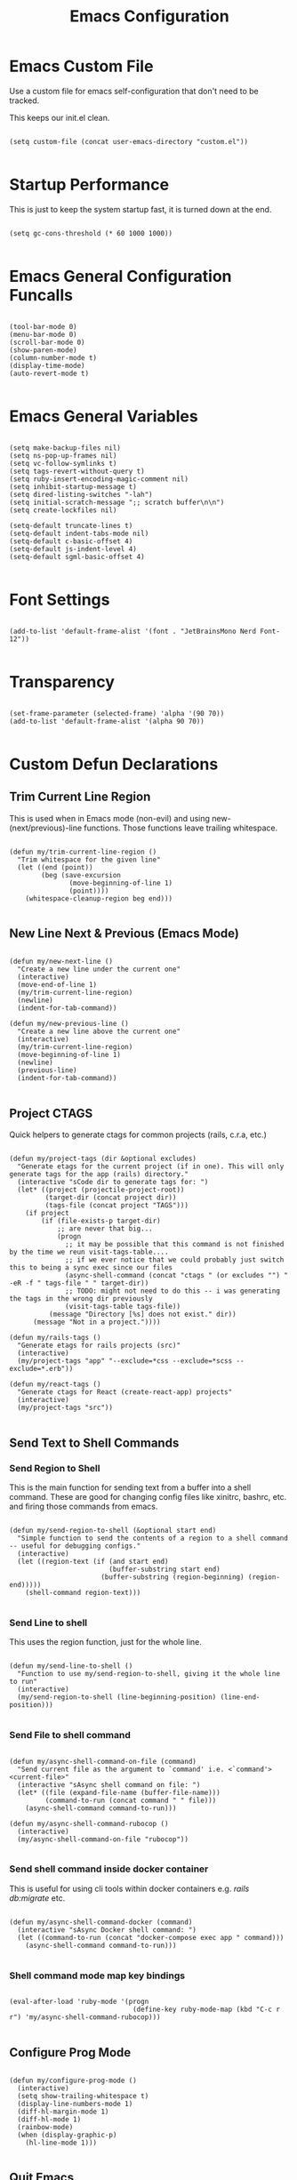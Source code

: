 #+TITLE: Emacs Configuration

* Emacs Custom File

Use a custom file for emacs self-configuration that don't need to be tracked.

This keeps our init.el clean.

#+begin_src elisp

  (setq custom-file (concat user-emacs-directory "custom.el"))
  
#+end_src

* Startup Performance

This is just to keep the system startup fast, it is turned down at the end.

#+begin_src elisp

  (setq gc-cons-threshold (* 60 1000 1000))
  
#+end_src

* Emacs General Configuration Funcalls

#+begin_src elisp

  (tool-bar-mode 0)
  (menu-bar-mode 0)
  (scroll-bar-mode 0)
  (show-paren-mode)
  (column-number-mode t)
  (display-time-mode)
  (auto-revert-mode t)

#+end_src

* Emacs General Variables

#+begin_src elisp

  (setq make-backup-files nil)
  (setq ns-pop-up-frames nil)
  (setq vc-follow-symlinks t)
  (setq tags-revert-without-query t)
  (setq ruby-insert-encoding-magic-comment nil)
  (setq inhibit-startup-message t)
  (setq dired-listing-switches "-lah")
  (setq initial-scratch-message ";; scratch buffer\n\n")
  (setq create-lockfiles nil)

  (setq-default truncate-lines t)
  (setq-default indent-tabs-mode nil)
  (setq-default c-basic-offset 4)
  (setq-default js-indent-level 4)
  (setq-default sgml-basic-offset 4)
  
#+end_src

* Font Settings

#+begin_src elisp

  (add-to-list 'default-frame-alist '(font . "JetBrainsMono Nerd Font-12"))

#+end_src

* Transparency

#+begin_src elisp

  (set-frame-parameter (selected-frame) 'alpha '(90 70))
  (add-to-list 'default-frame-alist '(alpha 90 70))
  
#+end_src

* Custom Defun Declarations

** Trim Current Line Region

This is used when in Emacs mode (non-evil) and using new-(next/previous)-line functions. Those functions leave trailing whitespace.

#+begin_src elisp

  (defun my/trim-current-line-region ()
    "Trim whitespace for the given line"
    (let ((end (point))
          (beg (save-excursion
                 (move-beginning-of-line 1)
                 (point))))
      (whitespace-cleanup-region beg end)))
  
#+end_src

** New Line Next & Previous (Emacs Mode)

#+begin_src elisp

  (defun my/new-next-line ()
    "Create a new line under the current one"
    (interactive)
    (move-end-of-line 1)
    (my/trim-current-line-region)
    (newline)
    (indent-for-tab-command))

  (defun my/new-previous-line ()
    "Create a new line above the current one"
    (interactive)
    (my/trim-current-line-region)
    (move-beginning-of-line 1)
    (newline)
    (previous-line)
    (indent-for-tab-command))
  
#+end_src

** Project CTAGS

Quick helpers to generate ctags for common projects (rails, c.r.a, etc.)

#+begin_src elisp

  (defun my/project-tags (dir &optional excludes)
    "Generate etags for the current project (if in one). This will only generate tags for the app (rails) directory."
    (interactive "sCode dir to generate tags for: ")
    (let* ((project (projectile-project-root))
           (target-dir (concat project dir))
           (tags-file (concat project "TAGS")))
      (if project
          (if (file-exists-p target-dir)
              ;; are never that big...
              (progn
                ;; it may be possible that this command is not finished by the time we reun visit-tags-table....
                ;; if we ever notice that we could probably just switch this to being a sync exec since our files
                (async-shell-command (concat "ctags " (or excludes "") " -eR -f " tags-file " " target-dir))
                ;; TODO: might not need to do this -- i was generating the tags in the wrong dir previously
                (visit-tags-table tags-file))
            (message "Directory [%s] does not exist." dir))
        (message "Not in a project."))))

  (defun my/rails-tags ()
    "Generate etags for rails projects (src)"
    (interactive)
    (my/project-tags "app" "--exclude=*css --exclude=*scss --exclude=*.erb"))

  (defun my/react-tags ()
    "Generate ctags for React (create-react-app) projects"
    (interactive)
    (my/project-tags "src"))
  
#+end_src

** Send Text to Shell Commands

*** Send Region to Shell

This is the main function for sending text from a buffer into a shell command. These are good for changing config files like xinitrc, bashrc, etc. and firing those commands from emacs.

#+begin_src elisp

  (defun my/send-region-to-shell (&optional start end)
    "Simple function to send the contents of a region to a shell command -- useful for debugging configs."
    (interactive)
    (let ((region-text (if (and start end)
                           (buffer-substring start end)
                         (buffer-substring (region-beginning) (region-end)))))
      (shell-command region-text)))

#+end_src

*** Send Line to shell

This uses the region function, just for the whole line.

#+begin_src elisp

  (defun my/send-line-to-shell ()
    "Function to use my/send-region-to-shell, giving it the whole line to run"
    (interactive)
    (my/send-region-to-shell (line-beginning-position) (line-end-position)))

#+end_src

*** Send File to shell command

#+begin_src elisp

  (defun my/async-shell-command-on-file (command)
    "Send current file as the argument to `command' i.e. <`command'> <current-file>"
    (interactive "sAsync shell command on file: ")
    (let* ((file (expand-file-name (buffer-file-name)))
           (command-to-run (concat command " " file)))
      (async-shell-command command-to-run)))
  
  (defun my/async-shell-command-rubocop ()
    (interactive)
    (my/async-shell-command-on-file "rubocop"))

#+end_src

*** Send shell command inside docker container

This is useful for using cli tools within docker containers e.g. /rails db:migrate/ etc.

#+begin_src elisp

  (defun my/async-shell-command-docker (command)
    (interactive "sAsync Docker shell command: ")
    (let ((command-to-run (concat "docker-compose exec app " command)))
      (async-shell-command command-to-run)))

#+end_src

*** Shell command mode map key bindings

#+begin_src elisp

  (eval-after-load 'ruby-mode '(progn
                                 (define-key ruby-mode-map (kbd "C-c r r") 'my/async-shell-command-rubocop)))

#+end_src

** Configure Prog Mode

#+begin_src elisp

  (defun my/configure-prog-mode ()
    (interactive)
    (setq show-trailing-whitespace t)
    (display-line-numbers-mode 1)
    (diff-hl-margin-mode 1)
    (diff-hl-mode 1)
    (rainbow-mode)
    (when (display-graphic-p)
      (hl-line-mode 1)))

#+end_src

** Quit Emacs

#+begin_src elisp

  (defun my/quit-emacs (yn)
    "Prompt the user if they're sure before closing Emacs."
    (interactive "cAre you sure you want to close Emacs? (y/n): ")
    (when (char-equal yn ?y)
      (save-buffers-kill-terminal)))
  
#+end_src

** My Notes

*** Sync Notes

#+begin_src elisp

  (defun my/sync-notes ()
    "Run AWS sync-notes binary for my notes directory"
    (interactive)
    (async-shell-command "sync-notes" (get-buffer-create "*notes*")))
  
#+end_src

*** Open Notes Dired

#+begin_src elisp

  (defun my/open-notes ()
    (interactive)
    (dired "~/notes"))
  
#+end_src

** Laptop xrandr Helpers

#+begin_src elisp

  (defun my/laptop-on ()
    (interactive)
    (shell-command "xrandr --output eDP-1 --mode 1920x1080 --brightness 1 --output HDMI-1-0 --mode 2560x1440 --primary --right-of eDP-1"))

  (defun my/laptop-off ()
    (interactive)
    (shell-command "xrandr --output eDP-1 --mode 1920x1080 --brightness 0 --output HDMI-1-0 --mode 2560x1440 --primary --right-of eDP-1"))
  
#+end_src

** Update Arch

#+begin_src elisp

  (defun my/update-arch ()
    "Run async shell command to fetch for updates in yay"
    (interactive)
    (async-shell-command "yay -Syyu" (get-buffer-create "*yay*")))
  
#+end_src

* Packages

** Add MELPA and install use-package

#+begin_src elisp

  (require 'package)
  
#+end_src

*** Add MELPA

#+begin_src elisp

  (add-to-list 'package-archives '("melpa" . "https://melpa.org/packages/") t)
  
#+end_src

*** Initialize Package System

#+begin_src elisp

  (package-initialize)

  (unless package-archive-contents
    (package-refresh-contents))
  
#+end_src

*** Install and configure use-package

#+begin_src elisp

  (unless (package-installed-p 'use-package)
    (package-install 'use-package))

  (require 'use-package)

  (setq use-package-always-ensure t)
  ;; (setq use-package-verbose t)
  
#+end_src

** Packages

*** Programming Languages

**** Dockerfile

#+begin_src elisp

  (use-package dockerfile-mode
    :defer t)
  
#+end_src

**** YAML

#+begin_src elisp

  (use-package yaml-mode
    :hook (yaml-mode . my/configure-prog-mode))
  
#+end_src

**** Conf Files

#+begin_src elisp

  (use-package conf-mode
    :hook (conf-mode . my/configure-prog-mode))
  
#+end_src

**** JavaScript

***** JS2 (JS)

#+begin_src elisp

  (use-package js2-mode
    :defer t
    :mode "\\.js\\'")
  
#+end_src

***** RJSX (React)

#+begin_src elisp

  (use-package rjsx-mode
    :defer t
    :init
    (setq js2-mode-show-parse-errors nil)
    (setq js2-mode-show-strict-warnings nil)
    :mode "\\.jsx\\'"
    :config
    (define-key rjsx-mode-map (kbd "C-j") 'emmet-expand-line)
    (define-key rjsx-mode-map (kbd "M-.") 'xref-find-definitions)
    (define-key js2-mode-map (kbd "M-.") 'xref-find-definitions))
  
#+end_src

**** PHP

#+begin_src elisp

  (use-package php-mode
    :defer t)

#+end_src

**** Web (HTML/ERB/etc.)

#+begin_src elisp

  (use-package web-mode
    :mode "\\.erb\\'"
    :mode "\\.php\\'"
    :mode "\\.html\\'"
    :config
    (define-key web-mode-map (kbd "C-j") 'emmet-expand-line))
  
#+end_src

**** Markdown

#+begin_src elisp

  (use-package markdown-mode
    :defer t)
  
#+end_src

**** Slim

#+begin_src elisp

  (use-package slim-mode
    :defer t)
  
#+end_src

**** CSV

#+begin_src elisp

  (use-package csv-mode
    :defer t
    :hook (csv-mode . csv-align-mode))
  
#+end_src

**** JSON

#+begin_src elisp

  (use-package json-mode
    :defer t)

#+end_src

*** Emacs Completion

**** Vertico

#+begin_src elisp

  (use-package vertico
    :config (vertico-mode 1))

  (use-package marginalia
    :after vertico
    :init (marginalia-mode))

  (use-package orderless
    :init (setq completion-styles '(orderless)))
  
#+end_src

**** Which Key

#+begin_src elisp

  (use-package which-key
    :config
    (which-key-mode)
    :diminish which-key-mode
    :init (setq which-key-idle-delay 1))
  
#+end_src

**** Helpful

#+begin_src elisp

  (use-package helpful
    :bind (("C-h f" . helpful-function)
           ("C-h v" . helpful-variable)
           ("C-h k" . helpful-key)))
  
#+end_src

*** Code Completion

**** Company

#+begin_src elisp

  (use-package company
    :init (setq company-dabbrev-downcase nil)
    :custom
    (company-minimum-prefix-length 1)
    (company-idle-delay 0.5)
    :hook (prog-mode . company-mode))

  (use-package company-box
    :hook (company-mode . company-box-mode))

#+end_src

**** LSP

#+begin_src elisp

  (use-package lsp-mode
    :commands (lsp lsp-deferred)
    :init
    (setq lsp-keymap-prefix "C-c l")
    (setq lsp-headerline-breadcrumb-enable nil)
    :config
    (lsp-enable-which-key-integration t)
    :hook
    (c-mode . lsp-deferred))

  (use-package lsp-ui
    :hook (lsp-mode . lsp-ui-mode))
  
#+end_src

*** Code Formatters

**** Prettier (JS)

#+begin_src elisp

  (use-package prettier
    :after (:any js2-mode rjsx-mode)
    :hook
    (js2-mode  . my/configure-prettier)
    (rjsx-mode . my/configure-prettier))

  (defun my/configure-prettier ()
    "Configure Prettier by turning it on only if there is a pretterrc file in the projectile root"
    (let ((prettier-rc (concat (projectile-project-root) ".prettierrc.json")))
      (if (file-exists-p prettier-rc)
          (prettier-mode 1)
        (message ".prettierrc.json not detected in project root -- skipped loading."))))
  
#+end_src

**** Tree Sitter (Syntax)

#+begin_src elisp

  (use-package tree-sitter
    :hook
    (ruby-mode . tree-sitter-hl-mode)
    (c-mode    . tree-sitter-hl-mode))

  (use-package tree-sitter-langs :defer t)

#+end_src

**** Rainbow Delimiters

#+begin_src elisp

  (use-package rainbow-delimiters
    :hook (prog-mode . rainbow-delimiters-mode))
  
#+end_src

**** Emmet

#+begin_src elisp

  (use-package emmet-mode
    :defer t)
  
#+end_src

**** Rainbow Mode (CSS colors in buffer)

#+begin_src elisp

  (use-package rainbow-mode
    :defer t)
  
#+end_src

**** Highlight TODO tags

#+begin_src elisp

  (use-package hl-todo
    :hook (prog-mode . hl-todo-mode))

#+end_src

**** Paredit

#+begin_src elisp

  (use-package paredit
    :hook
    (emacs-lisp-mode       . enable-paredit-mode)
    (lisp-interaction-mode . enable-paredit-mode)
    (lisp-mode             . enable-paredit-mode))
  
#+end_src

**** Smart Parens

#+begin_src elisp

  (use-package smartparens
    :hook (prog-mode . smartparens-mode))

#+end_src

*** Themes & UI

**** Emacs 

#+begin_src elisp

  ;; (use-package emacs
  ;;   :hook (server-after-make-frame . (lambda () (load-theme 'modus-vivendi t))))

#+end_src

**** Doom Themes

#+begin_src elisp

  (use-package doom-themes
    :hook (server-after-make-frame . (lambda ()
                                       (load-theme 'doom-gruvbox t))))
  
#+end_src

**** Doom Modeline

#+begin_src elisp

  (use-package doom-modeline
    :init
    (setq doom-modeline-height 50)
    (setq doom-modeline-bar-width 5)
    (setq doom-modeline-vcs-max-length 25)
    (setq doom-modeline-buffer-file-name-style "file-name")
    :config (doom-modeline-mode 1))
  
#+end_src

**** Solaire

Solaire is used for darker secondary buffer backgrounds (e.g. darker terminal buffer compared to code)

#+begin_src elisp

  (use-package solaire-mode
    :config (solaire-global-mode +1))
  
#+end_src

**** Diredfl

#+begin_src elisp

  (use-package diredfl
    :hook (dired-mode . diredfl-mode))
  
#+end_src

*** Buffers & Windows

**** Ibuffer

#+begin_src elisp

  (use-package ibuffer
    :bind (("C-x C-b" . ibuffer))
    :config
    (define-key ibuffer-mode-map (kbd "C-x C-b") 'previous-buffer)
    (define-key ibuffer-mode-map (kbd "q")       'kill-buffer-and-window))
  
#+end_src

**** Winner Mode (Window History)

Winner mode enables you to navigate window history with C-<left> and C-<right>.

This is useful for when opening temporary buffers and opening and closing windows and going back, restoring those windows later.

#+begin_src elisp

  (use-package winner
    :config (winner-mode))

#+end_src

**** Window Numbering

#+begin_src elisp

  (use-package window-numbering
    :config (window-numbering-mode 1))
  
#+end_src

*** Icons (all-the-icons)

#+begin_src elisp

  (use-package all-the-icons)

  (use-package all-the-icons-dired
    :after all-the-icons
    :init (setq all-the-icons-dired-monochrome nil)
    :hook (dired-mode . all-the-icons-dired-mode))

  (use-package all-the-icons-ibuffer
    :after all-the-icons
    :hook (ibuffer-mode . all-the-icons-ibuffer-mode))
  
#+end_src

*** Dashboard

#+begin_src elisp

  (use-package dashboard
    :init
    ;; (setq dashboard-startup-banner 'logo)
    (setq dashboard-startup-banner (if (display-graphic-p) 'logo (concat user-emacs-directory "banner.txt")))
    (setq dashboard-set-heading-icons t)

    (setq initial-buffer-choice (lambda ()
                                  (get-buffer "*dashboard*")))

    (setq dashboard-items '((recents . 20)
                            (projects . 20)))

    :config
    (dashboard-setup-startup-hook)
    (dashboard-modify-heading-icons '((projects . "repo")
                                      (recents  . "squirrel")))
    (global-set-key (kbd "C-c f d") (lambda ()
                                      (interactive)
                                      (switch-to-buffer "*dashboard*"))))
  
#+end_src

*** Tab Bar

#+begin_src elisp

  (use-package tab-bar
    :defer
    :init
    (setq tab-bar-show 1)
    (setq tab-bar-close-button-show nil)
    :custom-face
    (tab-bar-tab ((t (:inherit 'doom-modeline-panel :background nil :foreground nil))))
    (tab-bar-tab-inactive ((t (:inherit 'doom-modeline-highlight :background nil :foreground nil)))))
  
#+end_src

*** Org

#+begin_src elisp

  (use-package org
    :init
    (setq org-startup-folded t)
    (setq org-todo-keywords '((sequence "TODO" "QUESTION" "OPTIONAL" "|" "DONE" "ANSWERED")))
    (setq org-todo-keyword-faces '(("QUESTION" . (:foreground "indianred"))
                                   ("OPTIONAL" . (:foreground "tan"))))
    :config
    (require 'org-tempo)
    (add-to-list 'org-structure-template-alist '("el"   . "src elisp"))
    (add-to-list 'org-structure-template-alist '("rb"   . "src ruby"))
    (add-to-list 'org-structure-template-alist '("js"   . "src javascript"))
    (add-to-list 'org-structure-template-alist '("json" . "src json"))
    :bind (("C-c t i" . org-timer-set-timer)
           ("C-c t s" . org-timer-stop))
    :hook
    (org-mode . org-indent-mode)
    (org-mode . toggle-truncate-lines))

#+end_src

*** Evil

#+begin_src elisp

  (use-package evil
    :hook
    (prog-mode        . turn-on-evil-mode)
    (org-mode         . turn-on-evil-mode)
    (conf-mode        . turn-on-evil-mode)
    (yaml-mode        . turn-on-evil-mode)
    (slim-mode        . turn-on-evil-mode)
    (vterm-mode       . turn-on-evil-mode)
    (eshell-mode      . turn-on-evil-mode)
    (git-commit-setup . turn-on-evil-mode)
    (csv-mode         . turn-on-evil-mode))

  (use-package evil-org
    :after org
    :hook (org-mode . evil-org-mode)
    :config (evil-org-set-key-theme '(navigation insert textobjects additional claendar)))

  (use-package evil-escape
    :after evil
    :init (setq-default evil-escape-key-sequence "jk")
    :config (evil-escape-mode))
  
#+end_src

*** Terminals

**** Eshell

#+begin_src elisp

  (use-package eshell-info-banner
    :defer t
    :hook (eshell-banner-load . eshell-info-banner-update-banner))

  (use-package eshell-git-prompt
    :config (eshell-git-prompt-use-theme 'multiline2))

#+end_src

**** Vterm

#+begin_src elisp

    (use-package vterm
      :bind (("C-c e v" . my/vterm)
             ("C-c d u" . my/launch-docker-project)
             ("C-c d r" . my/launch-rails-docker-project)
             ("C-c d y" . my/launch-yarn-project)
             ("C-c d c" . my/launch-rails-console)
             ("C-c d a" . my/launch-rails-bash)))

#+end_src

***** Vterm Functions

****** Launch Vterm

#+begin_src elisp

  (defun my/vterm (&optional bufname ignore-split)
    "Create a new VTERM buffer named `bufname'. Runs at projectile root when in a projectile directory."
    (interactive "sBuffer name: ")
    (let ((targetname (if (string-empty-p bufname) "vterm" bufname))
          (projectp (projectile-project-p)))
      (unless ignore-split
        (split-window-right))
      (if projectp
          (projectile-run-vterm)
        (vterm))
      (rename-buffer (concat "*" targetname "*"))))

#+end_src

****** Custom Vterm Launchers

******* Launch with command

A reusable function that allows you to open vterm and submit an initial command automatically.

#+begin_src elisp

  (defun my/launch-vterm-with-command (bufname command)
    "Launch vterm named `buffer-name' and run `command'."
    (my/vterm (my/project-vterm-name bufname) t)
    (vterm-send-string command)
    (vterm-send-return))

#+end_src

******* Project vterm name

This helper will return the name of a vterm instance based on if we're in a projectile project or not

When we are not in a projectile project, it will default to the name the project /would have been/.

#+begin_src elisp

  (defun my/project-vterm-name (typename)
    "Return target buffer name for project vterm buffer name e.g. foo-rails server"
    (concat (if (projectile-project-p)
                (projectile-project-name)
              (projectile-default-project-name default-directory))
            " " typename))

#+end_src

******* Docker Commands

Shared function to launch vterm with only /docker-compose up/

#+begin_src elisp

  (defun my/launch-docker-project ()
    "Launch general docker project by running docker-compose up"
    (interactive)
    (split-window-right)
    (my/launch-vterm-with-command "up" "docker-compose up"))

#+end_src

******** Rails

Launch vterm with rails commands such as /rails s/ or /rails c/.

my/launch-rails-docker-project will launch the entire project with a server, whereas console will only launch a console.

#+begin_src elisp

  (defun my/launch-rails-docker-project ()
    "Launch rails docker project by launching docker-compose up and rails s inside of the app container"
    (interactive)
    (my/launch-docker-project)
    (sit-for 5)
    (split-window-below)
    (my/launch-vterm-with-command "server" "docker-compose exec app rails s -b 0.0.0.0"))

  (defun my/launch-rails-console ()
    "Launch a rails console in vterm"
    (interactive)
    (split-window-right)
    (my/launch-vterm-with-command "console" "docker-compose exec app rails c"))
  
  (defun my/launch-rails-bash ()
    "Launch a bash session in a rails container"
    (interactive)
    (split-window-right)
    (my/launch-vterm-with-command "app" "docker-compose exec app bash"))

#+end_src

******** Yarn

Launch a vterm instance with /yarn start/

#+begin_src elisp

  (defun my/launch-yarn-project ()
    "Launch yarn project by launching yarn start"
    (interactive)
    (split-window-right)
    (my/launch-vterm-with-command "yarn" "yarn start"))

#+end_src

*** Projectile

#+begin_src elisp

  (use-package projectile
    :config
    (projectile-mode 1)
    (define-key projectile-mode-map (kbd "C-c p") 'projectile-command-map))
  
#+end_src

*** Searching

**** Swiper

#+begin_src elisp

  (use-package swiper
    :bind (("C-M-s" . swiper)))
  
#+end_src

**** Ripgrep

#+begin_src elisp

  (use-package rg
    :commands (projectile-ripgrep))
  
#+end_src

*** Git

**** Magit

#+begin_src elisp

  (use-package magit
    :commands magit-status
    :bind (("C-c m s" . magit-status)
           ("C-M-i"   . magit-status)
           ("C-c m b" . magit-blame)))
  
#+end_src

**** Diff Highlight (Git margin colors)

#+begin_src elisp

  (use-package diff-hl
    :after magit
    :hook (magit-post-refresh . diff-hl-magit-post-refresh))
  
#+end_src

*** Spelling

#+begin_src elisp

  (defun my/flyspell ()
    "Turn on flyspell mode for the whole buffer"
    (flyspell-mode 1)
    (flyspell-buffer))

  (use-package flyspell
    :hook (org-mode . my/flyspell))
  
#+end_src

*** System Tools

**** Linux

***** Pulseaudio

#+begin_src elisp

  (use-package pulseaudio-control
    :config (pulseaudio-control-default-keybindings))
  
#+end_src

***** Sudo Edit

#+begin_src elisp

  (use-package sudo-edit
    :defer t)
  
#+end_src

**** Dictionary

#+begin_src elisp

  (use-package dictionary
    :defer t)
  
#+end_src

* Key bindings

** My defuns

#+begin_src elisp

  (global-set-key (kbd "C-c t r") 'my/rails-tags)
  (global-set-key (kbd "C-x C-c") 'my/quit-emacs)
  (global-set-key (kbd "C-o")     'my/new-next-line)
  (global-set-key (kbd "C-M-o")   'my/new-previous-line)

#+end_src

*** Shell Commands

#+begin_src elisp

  (global-set-key (kbd "C-c s r") 'my/send-region-to-shell)
  (global-set-key (kbd "C-c s l") 'my/send-line-to-shell)
  (global-set-key (kbd "C-c s n") 'my/sync-notes)
  (global-set-key (kbd "C-c s u") 'my/update-arch)
  (global-set-key (kbd "C-c s d") 'my/async-shell-command-docker)

#+end_src

*** Files

#+begin_src elisp

  (global-set-key (kbd "C-c f o") (lambda ()
                                    (interactive)
                                    (find-file (concat user-emacs-directory "README.org"))))

  (global-set-key (kbd "C-c f n") 'my/open-notes)

#+end_src

** Others (emacs functions)

#+begin_src elisp

  ;; other package commands
  (global-set-key (kbd "C-c f i") 'imenu)
  (global-set-key (kbd "C-c e s") 'eshell)
  (global-set-key (kbd "M-z")     'zap-up-to-char)
  (global-set-key (kbd "C-M-\\")  'split-window-right)
  (global-set-key (kbd "C-M--")   'split-window-below)
  (global-set-key (kbd "C-M-0")   'delete-window)
  (global-set-key (kbd "C-M-1")   'delete-other-windows)
  (global-set-key (kbd "C-M-=")   'balance-windows)
  (global-set-key (kbd "C-c i i") 'package-install)
  (global-set-key (kbd "C-c i l") 'list-packages)
  (global-set-key (kbd "C-c t l") 'display-line-numbers-mode)
  (global-set-key (kbd "C-c b r") 'rename-buffer)
  (global-set-key (kbd "C-c b v") (lambda ()
                                    (interactive)
                                    (revert-buffer nil t)
                                    (message "Buffer reverted.")))
  
#+end_src

* Hooks

#+begin_src elisp

  (add-hook 'prog-mode-hook 'my/configure-prog-mode)
  
#+end_src

* Runtime Performance

#+begin_src elisp

  (setq gc-cons-threshold 100000000)

  (setq read-process-output-max (* 1024 1024)) ;; 1mb
  
#+end_src

* Puts

#+begin_src elisp

  (put 'upcase-region 'disabled nil)
  (put 'downcase-region 'disabled nil)
  (put 'narrow-to-region 'disabled nil)
  (put 'erase-buffer 'disabled nil)
  
#+end_src
